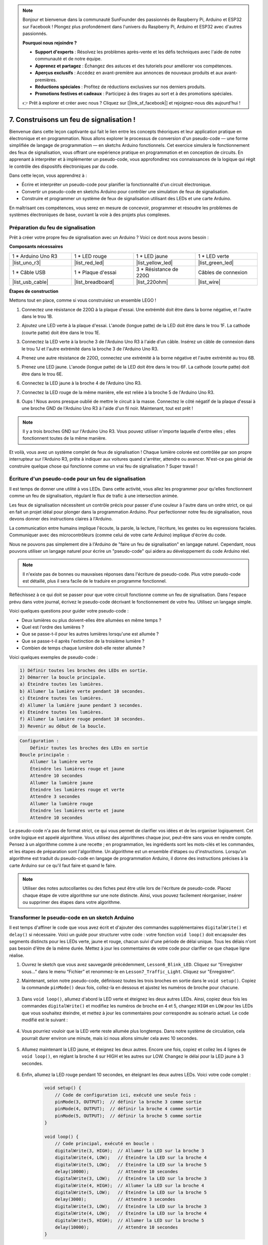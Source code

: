 .. note::

    Bonjour et bienvenue dans la communauté SunFounder des passionnés de Raspberry Pi, Arduino et ESP32 sur Facebook ! Plongez plus profondément dans l'univers du Raspberry Pi, Arduino et ESP32 avec d'autres passionnés.

    **Pourquoi nous rejoindre ?**

    - **Support d'experts** : Résolvez les problèmes après-vente et les défis techniques avec l'aide de notre communauté et de notre équipe.
    - **Apprenez et partagez** : Échangez des astuces et des tutoriels pour améliorer vos compétences.
    - **Aperçus exclusifs** : Accédez en avant-première aux annonces de nouveaux produits et aux avant-premières.
    - **Réductions spéciales** : Profitez de réductions exclusives sur nos derniers produits.
    - **Promotions festives et cadeaux** : Participez à des tirages au sort et à des promotions spéciales.

    👉 Prêt à explorer et créer avec nous ? Cliquez sur [|link_sf_facebook|] et rejoignez-nous dès aujourd'hui !


7. Construisons un feu de signalisation !
============================================


.. .. image:: img/5_traffic_light_pic.png
..     :width: 400
..     :align: center

Bienvenue dans cette leçon captivante qui fait le lien entre les concepts théoriques et leur application pratique en électronique et en programmation. Nous allons explorer le processus de conversion d'un pseudo-code — une forme simplifiée de langage de programmation — en sketchs Arduino fonctionnels. Cet exercice simulera le fonctionnement des feux de signalisation, vous offrant une expérience pratique en programmation et en conception de circuits. En apprenant à interpréter et à implémenter un pseudo-code, vous approfondirez vos connaissances de la logique qui régit le contrôle des dispositifs électroniques par du code.

.. raw:: html

    <video muted controls style = "max-width:90%">
        <source src="_static/video/7_traffic_light.mp4" type="video/mp4">
        Your browser does not support the video tag.
    </video>

Dans cette leçon, vous apprendrez à :

* Écrire et interpréter un pseudo-code pour planifier la fonctionnalité d'un circuit électronique.
* Convertir un pseudo-code en sketchs Arduino pour contrôler une simulation de feux de signalisation.
* Construire et programmer un système de feux de signalisation utilisant des LEDs et une carte Arduino.

En maîtrisant ces compétences, vous serez en mesure de concevoir, programmer et résoudre les problèmes de systèmes électroniques de base, ouvrant la voie à des projets plus complexes.

Préparation du feu de signalisation
----------------------------------------
Prêt à créer votre propre feu de signalisation avec un Arduino ? Voici ce dont nous avons besoin :

**Composants nécessaires**

.. list-table:: 
   :widths: 25 25 25 25
   :header-rows: 0

   * - 1 * Arduino Uno R3
     - 1 * LED rouge
     - 1 * LED jaune
     - 1 * LED verte
   * - |list_uno_r3| 
     - |list_red_led| 
     - |list_yellow_led| 
     - |list_green_led| 
   * - 1 * Câble USB
     - 1 * Plaque d'essai
     - 3 * Résistance de 220Ω
     - Câbles de connexion
   * - |list_usb_cable| 
     - |list_breadboard| 
     - |list_220ohm| 
     - |list_wire| 



**Étapes de construction**

Mettons tout en place, comme si vous construisiez un ensemble LEGO !

.. image:: img/7_traffic_light.png
    :width: 600
    :align: center

1. Connectez une résistance de 220Ω à la plaque d'essai. Une extrémité doit être dans la borne négative, et l'autre dans le trou 1B.

.. image:: img/7_traffic_light_resistor.png
    :width: 600
    :align: center

2. Ajoutez une LED verte à la plaque d'essai. L'anode (longue patte) de la LED doit être dans le trou 1F. La cathode (courte patte) doit être dans le trou 1E.

.. image:: img/7_traffic_light_green.png
    :width: 600
    :align: center

3. Connectez la LED verte à la broche 3 de l'Arduino Uno R3 à l'aide d'un câble. Insérez un câble de connexion dans le trou 1J et l'autre extrémité dans la broche 3 de l'Arduino Uno R3.

.. image:: img/7_traffic_light_pin3.png
    :width: 600
    :align: center

4. Prenez une autre résistance de 220Ω, connectez une extrémité à la borne négative et l'autre extrémité au trou 6B.

.. image:: img/7_traffic_light_yellow_resistor.png
    :width: 600
    :align: center

5. Prenez une LED jaune. L'anode (longue patte) de la LED doit être dans le trou 6F. La cathode (courte patte) doit être dans le trou 6E.

.. image:: img/7_traffic_light_yellow.png
    :width: 600
    :align: center

6. Connectez la LED jaune à la broche 4 de l'Arduino Uno R3.

.. image:: img/7_traffic_light_pin4.png
    :width: 600
    :align: center

7. Connectez la LED rouge de la même manière, elle est reliée à la broche 5 de l'Arduino Uno R3.

.. image:: img/7_traffic_light_red.png
    :width: 600
    :align: center

8. Oups ! Nous avons presque oublié de mettre le circuit à la masse. Connectez le côté négatif de la plaque d'essai à une broche GND de l'Arduino Uno R3 à l'aide d'un fil noir. Maintenant, tout est prêt !

.. image:: img/7_traffic_light.png
    :width: 600
    :align: center

.. note::

    Il y a trois broches GND sur l'Arduino Uno R3. Vous pouvez utiliser n'importe laquelle d'entre elles ; elles fonctionnent toutes de la même manière.

Et voilà, vous avez un système complet de feux de signalisation ! Chaque lumière colorée est contrôlée par son propre interrupteur sur l'Arduino R3, prête à indiquer aux voitures quand s'arrêter, attendre ou avancer. N'est-ce pas génial de construire quelque chose qui fonctionne comme un vrai feu de signalisation ? Super travail !

Écriture d'un pseudo-code pour un feu de signalisation
-----------------------------------------------------------

Il est temps de donner une utilité à vos LEDs. Dans cette activité, vous allez les programmer pour qu'elles fonctionnent comme un feu de signalisation, régulant le flux de trafic à une intersection animée.

Les feux de signalisation nécessitent un contrôle précis pour passer d'une couleur à l'autre dans un ordre strict, ce qui en fait un projet idéal pour plonger dans la programmation Arduino. Pour perfectionner notre feu de signalisation, nous devons donner des instructions claires à l'Arduino.

La communication entre humains implique l'écoute, la parole, la lecture, l'écriture, les gestes ou les expressions faciales. Communiquer avec des microcontrôleurs (comme celui de votre carte Arduino) implique d'écrire du code.

Nous ne pouvons pas simplement dire à l'Arduino de "faire un feu de signalisation" en langage naturel. Cependant, nous pouvons utiliser un langage naturel pour écrire un "pseudo-code" qui aidera au développement du code Arduino réel.

.. note::
    
    Il n'existe pas de bonnes ou mauvaises réponses dans l'écriture de pseudo-code. Plus votre pseudo-code est détaillé, plus il sera facile de le traduire en programme fonctionnel.


Réfléchissez à ce qui doit se passer pour que votre circuit fonctionne comme un feu de signalisation. Dans l'espace prévu dans votre journal, écrivez le pseudo-code décrivant le fonctionnement de votre feu. Utilisez un langage simple.

Voici quelques questions pour guider votre pseudo-code :

* Deux lumières ou plus doivent-elles être allumées en même temps ?
* Quel est l'ordre des lumières ?
* Que se passe-t-il pour les autres lumières lorsqu'une est allumée ?
* Que se passe-t-il après l'extinction de la troisième lumière ?
* Combien de temps chaque lumière doit-elle rester allumée ?

Voici quelques exemples de pseudo-code :

.. code-block::

    1) Définir toutes les broches des LEDs en sortie.
    2) Démarrer la boucle principale.
    a) Éteindre toutes les lumières.
    b) Allumer la lumière verte pendant 10 secondes.
    c) Éteindre toutes les lumières.
    d) Allumer la lumière jaune pendant 3 secondes.
    e) Éteindre toutes les lumières.
    f) Allumer la lumière rouge pendant 10 secondes.
    3) Revenir au début de la boucle.

.. code-block::

    Configuration :
        Définir toutes les broches des LEDs en sortie
    Boucle principale :
        Allumer la lumière verte
        Éteindre les lumières rouge et jaune
        Attendre 10 secondes
        Allumer la lumière jaune
        Éteindre les lumières rouge et verte
        Attendre 3 secondes
        Allumer la lumière rouge
        Éteindre les lumières verte et jaune
        Attendre 10 secondes

Le pseudo-code n'a pas de format strict, ce qui vous permet de clarifier vos idées et de les organiser logiquement. Cet ordre logique est appelé algorithme. Vous utilisez des algorithmes chaque jour, peut-être sans vous en rendre compte. Pensez à un algorithme comme à une recette ; en programmation, les ingrédients sont les mots-clés et les commandes, et les étapes de préparation sont l'algorithme.
Un algorithme est un ensemble d'étapes ou d'instructions. Lorsqu'un algorithme est traduit du pseudo-code en langage de programmation Arduino, il donne des instructions précises à la carte Arduino sur ce qu'il faut faire et quand le faire.

.. note::
    
    Utiliser des notes autocollantes ou des fiches peut être utile lors de l'écriture de pseudo-code. Placez chaque étape de votre algorithme sur une note distincte. Ainsi, vous pouvez facilement réorganiser, insérer ou supprimer des étapes dans votre algorithme.


Transformer le pseudo-code en un sketch Arduino
----------------------------------------------------

Il est temps d'affiner le code que vous avez écrit et d'ajouter des commandes supplémentaires ``digitalWrite()`` et ``delay()`` si nécessaire. Voici un guide pour structurer votre code : votre fonction ``void loop()`` doit encapsuler des segments distincts pour les LEDs verte, jaune et rouge, chacun suivi d'une période de délai unique. Tous les délais n'ont pas besoin d'être de la même durée. Mettez à jour les commentaires de votre code pour clarifier ce que chaque ligne réalise.

1. Ouvrez le sketch que vous avez sauvegardé précédemment, ``Lesson6_Blink_LED``. Cliquez sur “Enregistrer sous...” dans le menu “Fichier” et renommez-le en ``Lesson7_Traffic_Light``. Cliquez sur "Enregistrer".

2. Maintenant, selon notre pseudo-code, définissez toutes les trois broches en sortie dans le ``void setup()``. Copiez la commande ``pinMode()`` deux fois, collez-la en dessous et ajustez les numéros de broche pour chacune.

    .. code-block:: Arduino
        :emphasize-lines: 4,5

        void setup() {
            // Code de configuration ici, exécuté une seule fois :
            pinMode(3, OUTPUT);  // définir la broche 3 comme sortie
            pinMode(4, OUTPUT);  // définir la broche 4 comme sortie
            pinMode(5, OUTPUT);  // définir la broche 5 comme sortie
        }

3. Dans ``void loop()``, allumez d'abord la LED verte et éteignez les deux autres LEDs. Ainsi, copiez deux fois les commandes ``digitalWrite()`` et modifiez les numéros de broche en 4 et 5, changez ``HIGH`` en ``LOW`` pour les LEDs que vous souhaitez éteindre, et mettez à jour les commentaires pour correspondre au scénario actuel. Le code modifié est le suivant :

    .. code-block:: Arduino
        :emphasize-lines: 4,5

        void loop() {
            // Code principal, exécuté en boucle :
            digitalWrite(3, HIGH);  // Allumer la LED sur la broche 3
            digitalWrite(4, LOW);   // Éteindre la LED sur la broche 4
            digitalWrite(5, LOW);   // Éteindre la LED sur la broche 5
            delay(3000);           // Attendre 3 secondes
        }

4. Vous pourriez vouloir que la LED verte reste allumée plus longtemps. Dans notre système de circulation, cela pourrait durer environ une minute, mais ici nous allons simuler cela avec 10 secondes.

    .. code-block:: Arduino
        :emphasize-lines: 6

        void loop() {
            // Code principal, exécuté en boucle :
            digitalWrite(3, HIGH);  // Allumer la LED sur la broche 3
            digitalWrite(4, LOW);   // Éteindre la LED sur la broche 4
            digitalWrite(5, LOW);   // Éteindre la LED sur la broche 5
            delay(10000);           // Attendre 10 secondes
        }

5. Allumez maintenant la LED jaune, et éteignez les deux autres. Encore une fois, copiez et collez les 4 lignes de ``void loop()``, en réglant la broche 4 sur HIGH et les autres sur LOW. Changez le délai pour la LED jaune à 3 secondes.

    .. code-block:: Arduino
        :emphasize-lines: 7-10

        void loop() {
            // Code principal, exécuté en boucle :
            digitalWrite(3, HIGH);  // Allumer la LED sur la broche 3
            digitalWrite(4, LOW);   // Éteindre la LED sur la broche 4
            digitalWrite(5, LOW);   // Éteindre la LED sur la broche 5
            delay(10000);           // Attendre 10 secondes
            digitalWrite(3, LOW);   // Éteindre la LED sur la broche 3
            digitalWrite(4, HIGH);  // Allumer la LED sur la broche 4
            digitalWrite(5, LOW);   // Éteindre la LED sur la broche 5
            delay(3000);            // Attendre 3 secondes
        }

6. Enfin, allumez la LED rouge pendant 10 secondes, en éteignant les deux autres LEDs. Voici votre code complet :

    .. code-block:: Arduino

        void setup() {
            // Code de configuration ici, exécuté une seule fois :
            pinMode(3, OUTPUT);  // définir la broche 3 comme sortie
            pinMode(4, OUTPUT);  // définir la broche 4 comme sortie
            pinMode(5, OUTPUT);  // définir la broche 5 comme sortie
        }
        
        void loop() {
            // Code principal, exécuté en boucle :
            digitalWrite(3, HIGH);  // Allumer la LED sur la broche 3
            digitalWrite(4, LOW);   // Éteindre la LED sur la broche 4
            digitalWrite(5, LOW);   // Éteindre la LED sur la broche 5
            delay(10000);           // Attendre 10 secondes
            digitalWrite(3, LOW);   // Éteindre la LED sur la broche 3
            digitalWrite(4, HIGH);  // Allumer la LED sur la broche 4
            digitalWrite(5, LOW);   // Éteindre la LED sur la broche 5
            delay(3000);            // Attendre 3 secondes
            digitalWrite(3, LOW);   // Éteindre la LED sur la broche 3
            digitalWrite(4, LOW);   // Éteindre la LED sur la broche 4
            digitalWrite(5, HIGH);  // Allumer la LED sur la broche 5
            delay(10000);           // Attendre 10 secondes
        }

**Question**

Observez les intersections autour de chez vous. Combien de feux de signalisation y a-t-il en général ? Comment se coordonnent-ils entre eux ?

**Résumé**

Félicitations pour avoir terminé la leçon 7 ! Vous avez réussi à traduire un pseudo-code en un système de feux de signalisation contrôlé par Arduino entièrement fonctionnel. Voici un bref récapitulatif de vos réalisations :

* Maîtrise du pseudo-code : Vous avez appris à utiliser le pseudo-code pour définir le fonctionnement des systèmes électroniques, améliorant ainsi vos compétences en logique et en planification.
* Du pseudo-code au code réel : Vous avez expérimenté comment une approche structurée en pseudo-code conduit à une programmation Arduino efficace et précise.
* Application pratique : En assemblant et en programmant un système de feux de signalisation, vous avez démontré l'application pratique de vos connaissances, montrant comment le logiciel contrôle directement le matériel.

Cette leçon a affiné vos compétences techniques et votre réflexion analytique, vous préparant à des projets plus complexes en électronique et en programmation. Continuez à développer ces compétences pour débloquer encore plus de possibilités dans l'intégration des technologies !

